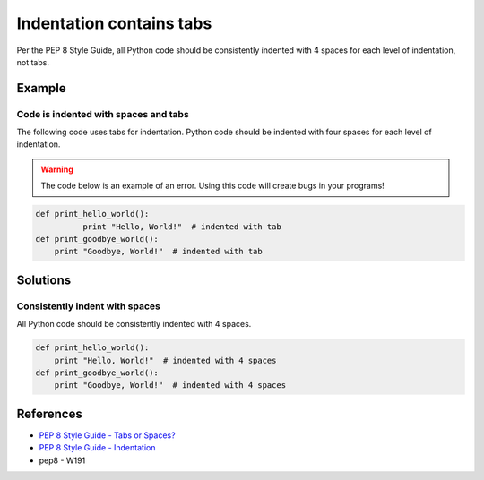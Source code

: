 Indentation contains tabs
=========================

Per the PEP 8 Style Guide, all Python code should be consistently indented with 4 spaces for each level of indentation, not tabs.

Example
-------

Code is indented with spaces and tabs
.....................................

The following code uses tabs for indentation. Python code should be indented with four spaces for each level of indentation.

.. warning:: The code below is an example of an error. Using this code will create bugs in your programs!

.. code:: python

    def print_hello_world():
	      print "Hello, World!"  # indented with tab
    def print_goodbye_world():
        print "Goodbye, World!"  # indented with tab

Solutions
---------

Consistently indent with spaces
...............................

All Python code should be consistently indented with 4 spaces.

.. code:: python

    def print_hello_world():
        print "Hello, World!"  # indented with 4 spaces
    def print_goodbye_world():
        print "Goodbye, World!"  # indented with 4 spaces

    
References
----------
- `PEP 8 Style Guide - Tabs or Spaces? <http://legacy.python.org/dev/peps/pep-0008/#tabs-or-spaces>`_
- `PEP 8 Style Guide - Indentation <http://legacy.python.org/dev/peps/pep-0008/#indentation>`_
- pep8 - W191
